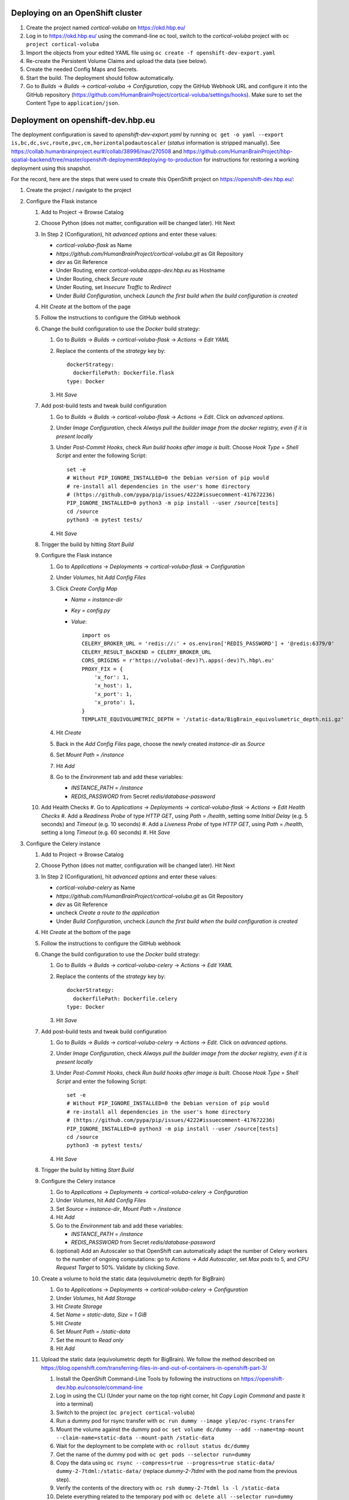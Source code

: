 Deploying on an OpenShift cluster
=================================

#. Create the project named `cortical-voluba` on https://okd.hbp.eu/
#. Log in to https://okd.hbp.eu/ using the command-line ``oc`` tool, switch to the `cortical-voluba` project with ``oc project cortical-voluba``
#. Import the objects from your edited YAML file using ``oc create -f openshift-dev-export.yaml``
#. Re-create the Persistent Volume Claims and upload the data (see below).
#. Create the needed Config Maps and Secrets.
#. Start the build. The deployment should follow automatically.
#. Go to `Builds` -> `Builds` -> `cortical-voluba` -> `Configuration`, copy the GitHub Webhook URL and configure it into the GitHub repository (https://github.com/HumanBrainProject/cortical-voluba/settings/hooks). Make sure to set the Content Type to ``application/json``.


Deployment on openshift-dev.hbp.eu
==================================

The deployment configuration is saved to `openshift-dev-export.yaml` by running ``oc get -o yaml --export is,bc,dc,svc,route,pvc,cm,horizontalpodautoscaler`` (`status` information is stripped manually). See https://collab.humanbrainproject.eu/#/collab/38996/nav/270508 and https://github.com/HumanBrainProject/hbp-spatial-backend/tree/master/openshift-deployment#deploying-to-production for instructions for restoring a working deployment using this snapshot.

For the record, here are the steps that were used to create this OpenShift project on https://openshift-dev.hbp.eu/:

#. Create the project / navigate to the project
#. Configure the Flask instance

   #. Add to Project -> Browse Catalog
   #. Choose Python (does not matter, configuration will be changed later). Hit Next
   #. In Step 2 (Configuration), hit `advanced options` and enter these values:

      - `cortical-voluba-flask` as Name
      - `https://github.com/HumanBrainProject/cortical-voluba.git` as Git Repository
      - `dev` as Git Reference
      - Under Routing, enter `cortical-voluba.apps-dev.hbp.eu` as Hostname
      - Under Routing, check `Secure route`
      - Under Routing, set `Insecure Traffic` to `Redirect`
      - Under `Build Configuration`, uncheck `Launch the first build when the build configuration is created`

   #. Hit `Create` at the bottom of the page
   #. Follow the instructions to configure the GitHub webhook
   #. Change the build configuration to use the `Docker` build strategy:

      #. Go to `Builds` -> `Builds` -> `cortical-voluba-flask` -> `Actions` -> `Edit YAML`
      #. Replace the contents of the `strategy` key by::

           dockerStrategy:
             dockerfilePath: Dockerfile.flask
           type: Docker

      #. Hit `Save`

   #. Add post-build tests and tweak build configuration

      #. Go to `Builds` -> `Builds` -> `cortical-voluba-flask` -> `Actions` -> `Edit`. Click on `advanced options`.
      #. Under `Image Configuration`, check `Always pull the builder image from the docker registry, even if it is present locally`
      #. Under `Post-Commit Hooks`, check `Run build hooks after image is built`. Choose `Hook Type` = `Shell Script` and enter the following Script::

           set -e
           # Without PIP_IGNORE_INSTALLED=0 the Debian version of pip would
           # re-install all dependencies in the user's home directory
           # (https://github.com/pypa/pip/issues/4222#issuecomment-417672236)
           PIP_IGNORE_INSTALLED=0 python3 -m pip install --user /source[tests]
           cd /source
           python3 -m pytest tests/

      #. Hit `Save`

   #. Trigger the build by hitting `Start Build`
   #. Configure the Flask instance

      #. Go to `Applications` -> `Deployments` -> `cortical-voluba-flask` -> `Configuration`
      #. Under `Volumes`, hit `Add Config Files`
      #. Click `Create Config Map`

         - `Name` = `instance-dir`
         - `Key` = `config.py`
         - `Value`::

             import os
             CELERY_BROKER_URL = 'redis://:' + os.environ['REDIS_PASSWORD'] + '@redis:6379/0'
             CELERY_RESULT_BACKEND = CELERY_BROKER_URL
             CORS_ORIGINS = r'https://voluba(-dev)?\.apps(-dev)?\.hbp\.eu'
             PROXY_FIX = {
                 'x_for': 1,
                 'x_host': 1,
                 'x_port': 1,
                 'x_proto': 1,
             }
             TEMPLATE_EQUIVOLUMETRIC_DEPTH = '/static-data/BigBrain_equivolumetric_depth.nii.gz'

      #. Hit `Create`
      #. Back in the `Add Config Files` page, choose the newly created `instance-dir` as `Source`
      #. Set `Mount Path` = `/instance`
      #. Hit `Add`
      #. Go to the `Environment` tab and add these variables:

         - `INSTANCE_PATH` = `/instance`
         - `REDIS_PASSWORD` from Secret `redis/database-password`

   #. Add Health Checks
      #. Go to `Applications` -> `Deployments` -> `cortical-voluba-flask` -> `Actions` -> `Edit Health Checks`
      #. Add a `Readiness Probe` of type `HTTP GET`, using `Path` = `/health`, setting some `Initial Delay` (e.g. 5 seconds) and `Timeout` (e.g. 10 seconds)
      #. Add a `Liveness Probe` of type `HTTP GET`, using `Path` = `/health`, setting a long `Timeout` (e.g. 60 seconds)
      #. Hit `Save`

#. Configure the Celery instance

   #. Add to Project -> Browse Catalog
   #. Choose Python (does not matter, configuration will be changed later). Hit Next
   #. In Step 2 (Configuration), hit `advanced options` and enter these values:

      - `cortical-voluba-celery` as Name
      - `https://github.com/HumanBrainProject/cortical-voluba.git` as Git Repository
      - `dev` as Git Reference
      - uncheck `Create a route to the application`
      - Under `Build Configuration`, uncheck `Launch the first build when the build configuration is created`

   #. Hit `Create` at the bottom of the page
   #. Follow the instructions to configure the GitHub webhook
   #. Change the build configuration to use the `Docker` build strategy:

      #. Go to `Builds` -> `Builds` -> `cortical-voluba-celery` -> `Actions` -> `Edit YAML`
      #. Replace the contents of the `strategy` key by::

           dockerStrategy:
             dockerfilePath: Dockerfile.celery
           type: Docker

      #. Hit `Save`

   #. Add post-build tests and tweak build configuration

      #. Go to `Builds` -> `Builds` -> `cortical-voluba-celery` -> `Actions` -> `Edit`. Click on `advanced options`.
      #. Under `Image Configuration`, check `Always pull the builder image from the docker registry, even if it is present locally`
      #. Under `Post-Commit Hooks`, check `Run build hooks after image is built`. Choose `Hook Type` = `Shell Script` and enter the following Script::

           set -e
           # Without PIP_IGNORE_INSTALLED=0 the Debian version of pip would
           # re-install all dependencies in the user's home directory
           # (https://github.com/pypa/pip/issues/4222#issuecomment-417672236)
           PIP_IGNORE_INSTALLED=0 python3 -m pip install --user /source[tests]
           cd /source
           python3 -m pytest tests/

      #. Hit `Save`

   #. Trigger the build by hitting `Start Build`
   #. Configure the Celery instance

      #. Go to `Applications` -> `Deployments` -> `cortical-voluba-celery` -> `Configuration`
      #. Under `Volumes`, hit `Add Config Files`
      #. Set `Source` = `instance-dir`, `Mount Path` = `/instance`
      #. Hit `Add`
      #. Go to the `Environment` tab and add these variables:

         - `INSTANCE_PATH` = `/instance`
         - `REDIS_PASSWORD` from Secret `redis/database-password`

      #. (optional) Add an Autoscaler so that OpenShift can automatically adapt the number of Celery workers to the number of ongoing computations: go to `Actions` -> `Add Autoscaler`, set `Max pods` to 5, and `CPU Request Target` to 50%. Validate by clicking `Save`.

   #. Create a volume to hold the static data (equivolumetric depth for BigBrain)

      #. Go to `Applications` -> `Deployments` -> `cortical-voluba-celery` -> `Configuration`
      #. Under `Volumes`, hit `Add Storage`
      #. Hit `Create Storage`
      #. Set `Name` = `static-data`, `Size` = `1 GiB`
      #. Hit `Create`
      #. Set `Mount Path` = `/static-data`
      #. Set the mount to `Read only`
      #. Hit `Add`

   #. Upload the static data (equivolumetric depth for BigBrain). We follow the method described on https://blog.openshift.com/transferring-files-in-and-out-of-containers-in-openshift-part-3/

      #. Install the OpenShift Command-Line Tools by following the instructions on https://openshift-dev.hbp.eu/console/command-line
      #. Log in using the CLI (Under your name on the top right corner, hit `Copy Login Command` and paste it into a terminal)
      #. Switch to the project (``oc project cortical-voluba``)
      #. Run a dummy pod for rsync transfer with ``oc run dummy --image ylep/oc-rsync-transfer``
      #. Mount the volume against the dummy pod ``oc set volume dc/dummy --add --name=tmp-mount --claim-name=static-data --mount-path /static-data``
      #. Wait for the deployment to be complete with ``oc rollout status dc/dummy``
      #. Get the name of the dummy pod with ``oc get pods --selector run=dummy``
      #. Copy the data using ``oc rsync --compress=true --progress=true static-data/ dummy-2-7tdml:/static-data/`` (replace `dummy-2-7tdml` with the pod name from the previous step).
      #. Verify the contents of the directory with ``oc rsh dummy-2-7tdml ls -l /static-data``
      #. Delete everything related to the temporary pod with ``oc delete all --selector run=dummy``

   #. Add Health Checks (TODO: figure out how to check for celery worker, I could not figure out how to use ``celery inspect ping``).

#. Configure the Redis instance

   #. `Add to project` -> `Browse Catalog`
   #. Choose `Redis (Ephemeral)` (FIXME: production should probably use persistent storage)
   #. Under `Configuration`, leave default values
   #. Under `Binding`, choose `Create a secret...`
   #. Hit `Create`
